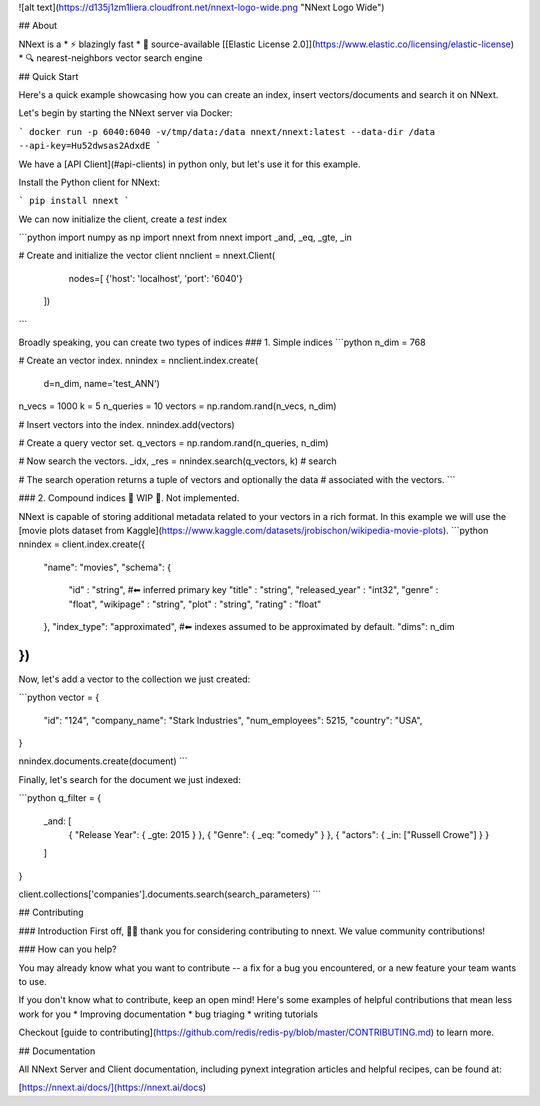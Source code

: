 ![alt text](https://d135j1zm1liera.cloudfront.net/nnext-logo-wide.png "NNext Logo Wide")

## About

NNext is a
* ⚡ blazingly fast
* 📖 source-available [[Elastic License 2.0]](https://www.elastic.co/licensing/elastic-license)
* 🔍 nearest-neighbors vector search engine

## Quick Start

Here's a quick example showcasing how you can create an index, insert vectors/documents and search it on NNext.

Let's begin by starting the NNext server via Docker:

```
docker run -p 6040:6040 -v/tmp/data:/data nnext/nnext:latest --data-dir /data --api-key=Hu52dwsas2AdxdE
```

We have a [API Client](#api-clients) in python only, but let's use it for this example.

Install the Python client for NNext:

```
pip install nnext
```

We can now initialize the client, create a `test` index


```python
import numpy as np
import nnext
from nnext import _and, _eq, _gte, _in

# Create and initialize the vector client
nnclient = nnext.Client(
    nodes=[
    {'host': 'localhost', 'port': '6040'}
  ])
```


Broadly speaking, you can create two types of indices
### 1. Simple indices
```python
n_dim = 768

# Create an vector index.
nnindex = nnclient.index.create(
    d=n_dim,
    name='test_ANN')

n_vecs = 1000
k = 5
n_queries = 10
vectors = np.random.rand(n_vecs, n_dim)

# Insert vectors into the index.
nnindex.add(vectors)

# Create a query vector set.
q_vectors = np.random.rand(n_queries, n_dim)

# Now search the vectors.
_idx, _res = nnindex.search(q_vectors, k)  # search

# The search operation returns a tuple of vectors and optionally the data
# associated with the vectors.
```

### 2. Compound indices
🚧 WIP 🚧. Not implemented.

NNext is capable of storing additional metadata related to your vectors in a rich format. In this example we will use the
[movie plots dataset from Kaggle](https://www.kaggle.com/datasets/jrobischon/wikipedia-movie-plots).
```python
nnindex = client.index.create({
  "name": "movies",
  "schema": {
      "id" : "string", #⬅ inferred primary key
      "title" : "string",
      "released_year" : "int32",
      "genre" :  "float",
      "wikipage" : "string",
      "plot" : "string",
      "rating" :  "float"
  },
  "index_type": "approximated", #⬅ indexes assumed to be approximated by default.
  "dims": n_dim
})
```


Now, let's add a vector to the collection we just created:

```python
vector = {
 "id": "124",
 "company_name": "Stark Industries",
 "num_employees": 5215,
 "country": "USA",
}

nnindex.documents.create(document)
```

Finally, let's search for the document we just indexed:

```python
q_filter = {
    _and: [
        { "Release Year": { _gte: 2015 } },
        { "Genre": { _eq: "comedy" } },
        { "actors": { _in: ["Russell Crowe"] } }
    ]
}

client.collections['companies'].documents.search(search_parameters)
```

## Contributing

### Introduction
First off, 🙏🏾 thank you for considering contributing to nnext. We value community contributions!

### How can you help?

You may already know what you want to contribute -- a fix for a bug you encountered, or a new feature your team wants to use.

If you don't know what to contribute, keep an open mind! Here's some examples of helpful contributions that mean 
less work for you
* Improving documentation
* bug triaging
* writing tutorials

Checkout [guide to contributing](https://github.com/redis/redis-py/blob/master/CONTRIBUTING.md) to learn more.


## Documentation

All NNext Server and Client documentation, including pynext integration articles and helpful recipes, can be found at:

[https://nnext.ai/docs/](https://nnext.ai/docs)
